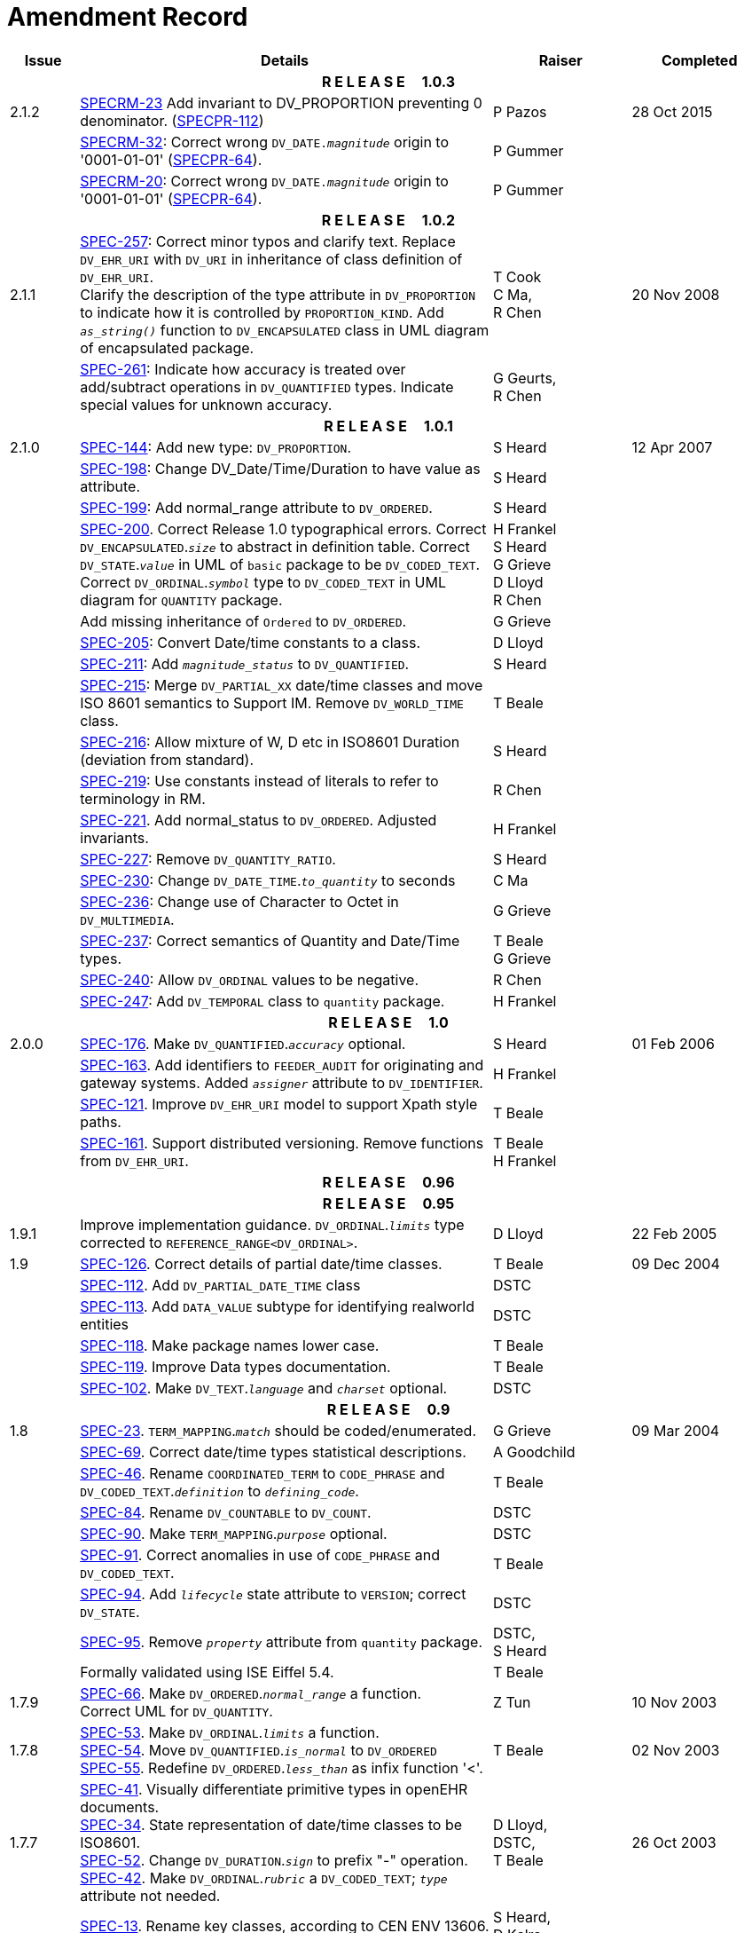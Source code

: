 = Amendment Record

[cols="1,6,2,2", options="header"]
|===
|Issue|Details|Raiser|Completed

4+^h|*R E L E A S E{nbsp}{nbsp}{nbsp}{nbsp}{nbsp}1.0.3*

|[[latest_issue]]2.1.2
|https://openehr.atlassian.net/browse/SPECRM-23[SPECRM-23] Add invariant to DV_PROPORTION preventing 0 denominator. (https://openehr.atlassian.net/browse/SPECPR-112[SPECPR-112])
|P Pazos
|[[latest_issue_date]]28 Oct 2015

|
|https://openehr.atlassian.net/browse/SPECRM-32[SPECRM-32]: Correct wrong `DV_DATE._magnitude_` origin to '0001-01-01' (https://openehr.atlassian.net/browse/SPECPR-64[SPECPR-64]).
|P Gummer
|

|
|https://openehr.atlassian.net/browse/SPECRM-20[SPECRM-20]: Correct wrong `DV_DATE._magnitude_` origin to '0001-01-01' (https://openehr.atlassian.net/browse/SPECPR-64[SPECPR-64]).
|P Gummer
|

4+^h|*R E L E A S E{nbsp}{nbsp}{nbsp}{nbsp}{nbsp}1.0.2*

|2.1.1 
|https://openehr.atlassian.net/browse/SPEC-257[SPEC-257]: Correct minor typos and clarify text. Replace `DV_EHR_URI` with `DV_URI` in inheritance of class definition of `DV_EHR_URI`. +
 Clarify the description of the type attribute in `DV_PROPORTION` to indicate how it is controlled by `PROPORTION_KIND`.  Add `_as_string()_` function to `DV_ENCAPSULATED` class in UML diagram of encapsulated package.
|T Cook +
 C Ma, +
 R Chen
|20 Nov 2008

|
|https://openehr.atlassian.net/browse/SPEC-261[SPEC-261]: Indicate how accuracy is treated over add/subtract operations in `DV_QUANTIFIED` types. Indicate special values for unknown accuracy.
|G Geurts, +
 R Chen
|

4+^h|*R E L E A S E{nbsp}{nbsp}{nbsp}{nbsp}{nbsp}1.0.1*

|2.1.0 
|https://openehr.atlassian.net/browse/SPEC-144[SPEC-144]: Add new type: `DV_PROPORTION`.
|S Heard
|12 Apr 2007


|
|https://openehr.atlassian.net/browse/SPEC-198[SPEC-198]: Change DV_Date/Time/Duration to have value as attribute.
|S Heard
|

|
|https://openehr.atlassian.net/browse/SPEC-199[SPEC-199]: Add normal_range attribute to `DV_ORDERED`.
|S Heard
|

|
|https://openehr.atlassian.net/browse/SPEC-200[SPEC-200]. Correct Release 1.0 typographical errors. Correct `DV_ENCAPSULATED`.`_size_` to abstract in definition table. Correct `DV_STATE`.`_value_` in UML of `basic` package to be `DV_CODED_TEXT`. Correct `DV_ORDINAL`.`_symbol_` type to `DV_CODED_TEXT` in UML diagram for `QUANTITY` package.
|H Frankel +
 S Heard +
 G Grieve +
 D Lloyd +
 R Chen
|

|
|Add missing inheritance of `Ordered` to `DV_ORDERED`.
|G Grieve
|

|
|https://openehr.atlassian.net/browse/SPEC-205[SPEC-205]: Convert Date/time constants to a class.
|D Lloyd
|

|
|https://openehr.atlassian.net/browse/SPEC-211[SPEC-211]: Add `_magnitude_status_` to `DV_QUANTIFIED`.
|S Heard
|

|
|https://openehr.atlassian.net/browse/SPEC-215[SPEC-215]: Merge `DV_PARTIAL_XX` date/time classes and move ISO 8601 semantics to Support IM. Remove `DV_WORLD_TIME` class.
|T Beale
|

|
|https://openehr.atlassian.net/browse/SPEC-216[SPEC-216]: Allow mixture of W, D etc in ISO8601 Duration (deviation from standard).
|S Heard
|

|
|https://openehr.atlassian.net/browse/SPEC-219[SPEC-219]: Use constants instead of literals to refer to terminology in RM.
|R Chen
|

|
|https://openehr.atlassian.net/browse/SPEC-221[SPEC-221]. Add normal_status to `DV_ORDERED`. Adjusted invariants.
|H Frankel
|

|
|https://openehr.atlassian.net/browse/SPEC-227[SPEC-227]: Remove `DV_QUANTITY_RATIO`.
|S Heard
|

|
|https://openehr.atlassian.net/browse/SPEC-230[SPEC-230]: Change `DV_DATE_TIME`.`_to_quantity_` to seconds
|C Ma
|

|
|https://openehr.atlassian.net/browse/SPEC-236[SPEC-236]: Change use of Character to Octet in `DV_MULTIMEDIA`.
|G Grieve
|

|
|https://openehr.atlassian.net/browse/SPEC-237[SPEC-237]: Correct semantics of Quantity and Date/Time types.
|T Beale +
 G Grieve
|

|
|https://openehr.atlassian.net/browse/SPEC-240[SPEC-240]: Allow `DV_ORDINAL` values to be negative.
|R Chen
|

|
|https://openehr.atlassian.net/browse/SPEC-247[SPEC-247]: Add `DV_TEMPORAL` class to `quantity` package.
|H Frankel
|

4+^h|*R E L E A S E{nbsp}{nbsp}{nbsp}{nbsp}{nbsp}1.0*

|2.0.0 
|https://openehr.atlassian.net/browse/SPEC-176[SPEC-176]. Make `DV_QUANTIFIED`.`_accuracy_` optional.
|S Heard
|01 Feb 2006


|
|https://openehr.atlassian.net/browse/SPEC-163[SPEC-163]. Add identifiers to `FEEDER_AUDIT` for originating and gateway systems. Added `_assigner_` attribute to `DV_IDENTIFIER`.
|H Frankel
|

|
|https://openehr.atlassian.net/browse/SPEC-121[SPEC-121]. Improve `DV_EHR_URI` model to support Xpath style paths.
|T Beale
|

|
|https://openehr.atlassian.net/browse/SPEC-161[SPEC-161]. Support distributed versioning. Remove functions from `DV_EHR_URI`.
|T Beale +
 H Frankel
|

4+^h|*R E L E A S E{nbsp}{nbsp}{nbsp}{nbsp}{nbsp}0.96*

4+^h|*R E L E A S E{nbsp}{nbsp}{nbsp}{nbsp}{nbsp}0.95*

|1.9.1 
|Improve implementation guidance. `DV_ORDINAL`.`_limits_` type corrected to `REFERENCE_RANGE<DV_ORDINAL>`.
|D Lloyd 
|22 Feb 2005

|1.9 
|https://openehr.atlassian.net/browse/SPEC-126[SPEC-126]. Correct details of partial date/time classes.
|T Beale
|09 Dec 2004


|
|https://openehr.atlassian.net/browse/SPEC-112[SPEC-112]. Add `DV_PARTIAL_DATE_TIME` class
|DSTC
|

|
|https://openehr.atlassian.net/browse/SPEC-113[SPEC-113]. Add `DATA_VALUE` subtype for identifying realworld entities
|DSTC
|

|
|https://openehr.atlassian.net/browse/SPEC-118[SPEC-118]. Make package names lower case.
|T Beale
|

|
|https://openehr.atlassian.net/browse/SPEC-119[SPEC-119]. Improve Data types documentation.
|T Beale
|

|
|https://openehr.atlassian.net/browse/SPEC-102[SPEC-102]. Make `DV_TEXT`.`_language_` and `_charset_` optional.
|DSTC
|

4+^h|*R E L E A S E{nbsp}{nbsp}{nbsp}{nbsp}{nbsp}0.9*

|1.8 
|https://openehr.atlassian.net/browse/SPEC-23[SPEC-23]. `TERM_MAPPING`.`_match_` should be coded/enumerated.
|G Grieve
|09 Mar 2004


|
|https://openehr.atlassian.net/browse/SPEC-69[SPEC-69]. Correct date/time types statistical descriptions.
|A Goodchild
|

|
|https://openehr.atlassian.net/browse/SPEC-46[SPEC-46]. Rename `COORDINATED_TERM` to `CODE_PHRASE` and `DV_CODED_TEXT`.`_definition_` to `_defining_code_`.
|T Beale
|

|
|https://openehr.atlassian.net/browse/SPEC-84[SPEC-84]. Rename `DV_COUNTABLE` to `DV_COUNT`.
|DSTC
|

|
|https://openehr.atlassian.net/browse/SPEC-90[SPEC-90]. Make `TERM_MAPPING`.`_purpose_` optional.
|DSTC
|

|
|https://openehr.atlassian.net/browse/SPEC-91[SPEC-91]. Correct anomalies in use of `CODE_PHRASE` and `DV_CODED_TEXT`.
|T Beale
|

|
|https://openehr.atlassian.net/browse/SPEC-94[SPEC-94]. Add `_lifecycle_` state attribute to `VERSION`; correct `DV_STATE`.
|DSTC
|

|
|https://openehr.atlassian.net/browse/SPEC-95[SPEC-95]. Remove `_property_` attribute from `quantity` package.
|DSTC, +
 S Heard
|

|
|Formally validated using ISE Eiffel 5.4.
|T Beale
|

|1.7.9 
|https://openehr.atlassian.net/browse/SPEC-66[SPEC-66]. Make `DV_ORDERED`.`_normal_range_` a function. +
 Correct UML for `DV_QUANTITY`.
|Z Tun 
|10 Nov 2003

|1.7.8 
|https://openehr.atlassian.net/browse/SPEC-53[SPEC-53]. Make `DV_ORDINAL`.`_limits_` a function. +
 https://openehr.atlassian.net/browse/SPEC-54[SPEC-54]. Move `DV_QUANTIFIED`.`_is_normal_` to `DV_ORDERED` +
 https://openehr.atlassian.net/browse/SPEC-55[SPEC-55]. Redefine `DV_ORDERED`.`_less_than_` as infix function '<'.
|T Beale
|02 Nov 2003

|1.7.7 
|https://openehr.atlassian.net/browse/SPEC-41[SPEC-41]. Visually differentiate primitive types in openEHR documents. +
 https://openehr.atlassian.net/browse/SPEC-34[SPEC-34]. State representation of date/time classes to be ISO8601. +
 https://openehr.atlassian.net/browse/SPEC-52[SPEC-52]. Change `DV_DURATION`.`_sign_` to prefix "-" operation. +
 https://openehr.atlassian.net/browse/SPEC-42[SPEC-42]. Make `DV_ORDINAL`.`_rubric_` a `DV_CODED_TEXT`; `_type_` attribute not needed.
|D Lloyd, +
 DSTC, +
 T Beale
|26 Oct 2003

|1.7.6 
|https://openehr.atlassian.net/browse/SPEC-13[SPEC-13]. Rename key classes, according to CEN ENV 13606. +
 https://openehr.atlassian.net/browse/SPEC-26[SPEC-26]. Rename `DV_QUANTITY`.`_value_` to `_magnitude_`. +
 https://openehr.atlassian.net/browse/SPEC-31[SPEC-31]. Change abstract `NUMERIC` to `DOUBLE` in `DV_QUANTITY`.`_value_`.
|S Heard, +
 D Kalra, +
 T Beale, +
 A Goodchild, +
 Z Tun
|01 Oct 2003

|1.7.5 
|https://openehr.atlassian.net/browse/SPEC-22[SPEC-22]. Code `TERM_MAPPING`.`_purpose_`. 
|G Grieve 
|20 Jun 2003

|1.7.4 
|https://openehr.atlassian.net/browse/SPEC-20[SPEC-20]. Move `VERSION`.`_charset_` to `DV_TEXT`, `_territory_` to `TRANSACTION`. Remove `VERSION`.`_language_`.
|A Goodchild 
|10 Jun 2003

|1.7.3 
|`DV_INTERVAL` now inherits from `INTERVAL` to avoid duplicating semantics. (Formally validated).
|T Beale 
|25 Mar 2003

|1.7.2 
|Minor corrections to diagrams in Text package. Improved heading structure, package naming. Corrected error in `text` package diagram. Replaced `TEXT_FORMAT_PROPERTY` class with string attribute of same form. Made `MULTIMEDIA`.`_media_type_` mandatory.  (Formally validated).
|T Beale, +
 Z Tun
|21 Mar 2003

|1.7.1 
|Moved definitions and assumed types to Support Reference Model. No semantic changes.
|T Beale 
|25 Feb 2003

|1.7 
|Formally validated using ISE Eiffel 5.2. +
 https://openehr.atlassian.net/browse/SPEC-1[SPEC-1]. Review of Data Types specification.  Made pluralities of Terminology name definitions (sect 3.2.1) consistent. +
 Corrected types of `DV_ENCAPSULATED`.`_language_`, `_charset_`, `DV_MULTIMEDIA`.`_integrity_check_algorithm_`, `_compression_algorithm_`, `_media_type_`. +
 Corrected pluralities of Terminology name definitions (sect 3.2.1). +
 Corrected invariants of `DV_ENCAPSULATED`, `DV_MULTI_MEDIA`, `DV_QUANTITY`, `DV_CODED_TEXT`, `DV_TEXT`, `DV_INTERVAL`, `TERM_MAPPING`. +
 Corrected `DV_TEXT`.`_formatting_`; added `TERM_MAPPING` validity function. Made `DV_ORDINAL`.`_limits_` an attribute. Removed `TERM_MAPPING`.`_source_`; moved `COORDINATED_TERM`.`_language_` to `DV_TEXT`; changed type to `COOORDINATED_TERM`. +
 Corrected time specification classes.
|Z Tun, +
 T Beale
|17 Feb 2003

|1.6.1 
|Rome CEN TC 251 meeting. Updates to HL7 comparison text. `DV_DATE` now inherits from `DV_CUSTOMARY_QUANTITY`.
|S Heard, +
 T Beale
|27 Jan 2003

|1.6 
|Sam Heard complete review. Changed constant terminology defs to runtime-evaluated set; removed `DV_PHYSICAL_DATA`.  Added new chapter for generic implementation guidelines, and new section for assumed types. Post-conditions moved to invariants: `DV_TEXT`.`_value_`, `DV_ORDERED`.`_is_simple_`, `DV_PARTIAL_DATE`.`_probable_date_`, possible_dates, `DV_PARTIAL_TIME`.`_probable_time_`, possible_times. Minor updates to HL7 comparison text. Added explanation to HL7 section.
|S Heard, +
 T Beale
|13 Dec 2002

|1.5.9 
|Minor corrections: `DV_ENCAPSULATED`; `DV_QUANTITY`.`_units_` defined to be String; changed `COORDINATED_TERM` class (but semantically equivalent).
|T Beale 
|10 Nov 2002

|1.5.8 
|Changed name of LINK package to URI. Major update to Text cluster classes and explanation. Updated HL7 data type comparison.
|T Beale, +
 D Kalra, +
 D Lloyd, +
 M Darlison
|1 Nov 2002

|1.5.7 
|`DV_TEXT_LIST` reverted to `TEXT_LIST`. `DV_LINK` no longer a data types; renamed to `LINK` and moved to Common RM. `link` package renamed to `uri`.
|S Heard, +
 Z Tun, +
 T Beale, +
 D Kalra, +
 M Darlison
|18 Oct 2002

|1.5.6 
|Rewrite of `TIME_SPECIFICATION` parse specs. Adjustments to `DV_ORDINAL`.
|T Beale 
|16 Sep 2002

|1.5.5 
|Timezone not allowed on pure `DV_DATE` in ISO8601. 
|T Beale, +
 S Heard
|2 Sep 2002

|1.5.4 
|Moved `DV_QUANTIFIED`.`_units_` and property attributes to `DV_QUANTITY`. Introduced `DV_WORLD_TIME`.`_to_quantity_`. Added `_fractional_second_` to `DV_TIME`, `DV_DATE_TIME`, `DV_DURATION`.
|T Beale, +
 S Heard
|29 Aug 2002

|1.5.3 
|Further corrections - removed derived ‘/’ markers; renamed `TERM_MAPPING`.`_granularity_` to match. Improved explanation of `DV_ORDINAL`. `DV_QUANTIFIED`.`_units_` is now a `DV_PARSABLE`.  `REFERENCE_RANGE`.`_meaning_` is now a `DV_TEXT`.  `DV_ENCAPSULATED`.`_uri_` is now a `DV_URI`. `DV_LINK`.`_type_` is now a `DV_TEXT`. Detailed review by Zar Zar Tun (DSTC).
|T Beale, +
 S Heard, +
 P Schloeff +el,
 D Lloyd, +
 Z Tun
|20 Aug 2002

|1.5.2 
|Further corrections - removed derived ‘/’ markers; renamed `TERM_MAPPING`.`_granularity_` to match.
|T Beale, +
 D Lloyd, +
 S Heard
|15 Aug 2002

|1.5.1 
|Minor corrections. 
|T Beale, +
 S Heard
|15 Aug 2002

|1.5 
|Rewrite of section describing text types; addition of new attribute `DV_CODED_TEXT`.`_mappings_`. Removal of `TERM_REFERENCE`.`_concept_code_`.
|T Beale, +
 S Heard
|1 Aug 2002

|1.4.3 
|Minor changes to text. Corrections to `DV_CODED_TEXT` relationships.  Made `DV_INTERVAL`.`_lower_unbounded_` and `DV_INTERVAL`.`_upper_unbounded_` functions.
|T Beale, +
 Z Tun
|16 Jul 2002

|1.4.2 
|`DV_LINK`.`_meaning_` changed to `DV_TEXT` (typo in table). Added abstract class `DV_WORLD_TIME`.
|T Beale, +
 D Lloyd
|14 Jul 2002

|1.4.1 
|Changes to `DV_ENCAPSULATED`, `DV_PARSABLE` invariants. 
|T Beale +
 Z Tun
|10 Jul 2002

|1.4 
|`DV_ENCAPSULATED`. text_equivalent renamed to `DV_ENCAPSULATED`.`_alternate_text_`. Added invariant for `QUANTITY`.`_precision_`.
|T Beale, +
 D Lloyd
|01 Jul 2002

|1.3 
|Added timezone to `DV_TIME` and `DV_DATE_TIME` and sign to `DV_DURATION`; added linguistic_order to `TERM_RELATION`; added as_display_string and `_as_canonical_string_` to all types.  Added `DV_STATE`.`_is_terminal_`. Renamed `TERM_TEXT` as `CODED_TEXT`.
|T Beale, +
 D Lloyd
|30 Jun 2002

|1.2 
|Minor corrections to Text package. 
|T Beale 
|15 May 2002

|1.1 
|Numerous small changes, including: term equivalents, relationships and quantity reference ranges.
|T Beale, +
 D Lloyd, +
 D Kalra, +
 S Heard
|10 May 2002

|1.0 
|Separated from the openEHR Reference Model. 
|T Beale 
|5 May 2002

|===
